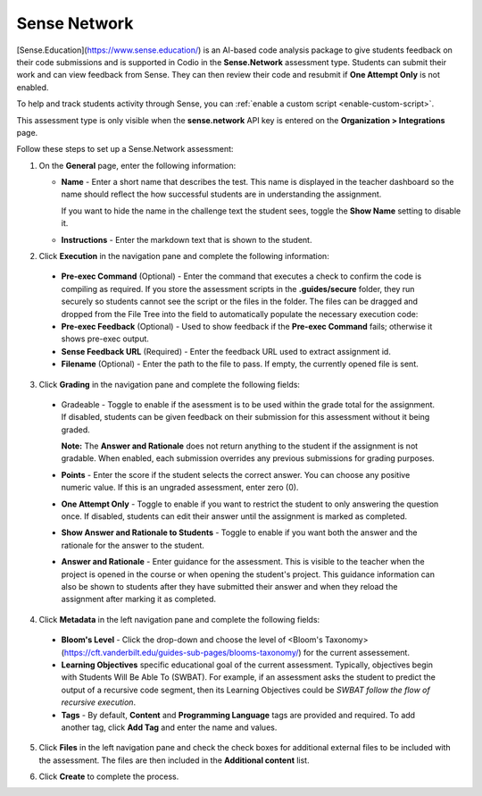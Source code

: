 .. _sense-network:

Sense Network
=============
[Sense.Education](https://www.sense.education/) is an AI-based code analysis package to give students feedback on their code submissions and is supported in Codio in the **Sense.Network** assessment type. Students can submit their work and can view feedback from Sense. They can then review their code and resubmit if **One Attempt Only** is not enabled.

To help and track students activity through Sense, you can :ref:`enable a custom script <enable-custom-script>`.

This assessment type is only visible when the **sense.network** API key is entered on the **Organization > Integrations** page. 

.. image:: /img/guides/org_integrations.png
   :alt: Organization Integrations

Follow these steps to set up a Sense.Network assessment:

1. On the **General** page, enter the following information:

   .. image:: /img/guides/assessment_sn_general.png
      :alt: General

   - **Name** - Enter a short name that describes the test. This name is displayed in the teacher dashboard so the name should reflect the how successful students are in understanding the assignment.

     If you want to hide the name in the challenge text the student sees, toggle the **Show Name** setting to disable it.
   - **Instructions** - Enter the markdown text that is shown to the student.

2. Click **Execution** in the navigation pane and complete the following information:

   .. image:: /img/guides/assessment_sn_exec.png
      :alt: Execution

  - **Pre-exec Command** (Optional) - Enter the command that executes a check to confirm the code is compiling as required. If you store the assessment scripts in the **.guides/secure** folder, they run securely so students cannot see the script or the files in the folder. The files can be dragged and dropped from the File Tree into the field to automatically populate the necessary execution code:
  - **Pre-exec Feedback** (Optional) - Used to show feedback if the **Pre-exec Command** fails; otherwise it shows pre-exec output.
  - **Sense Feedback URL** (Required) - Enter the feedback URL used to extract assignment id.
  - **Filename** (Optional) - Enter the path to the file to pass. If empty, the currently opened file is sent.

3. Click **Grading** in the navigation pane and complete the following fields:

   .. image:: /img/guides/assessment_sn_grading.png
      :alt: Grading

  - Gradeable - Toggle to enable if the asessment is to be used within the grade total for the assignment. If disabled, students can be given feedback on their submission for this assessment without it being graded. 

    **Note:** The **Answer and Rationale** does not return anything to the student if the assignment is not gradable. When enabled, each submission overrides any previous submissions for grading purposes.  

  - **Points** - Enter the score if the student selects the correct answer. You can choose any positive numeric value. If this is an ungraded assessment, enter zero (0).

  - **One Attempt Only** - Toggle to enable if you want to restrict the student to only answering the question once. If disabled, students can edit their answer until the assignment is marked as completed.

  - **Show Answer and Rationale to Students** - Toggle to enable if you want both the answer and the rationale for the answer to the student.

  - **Answer and Rationale** - Enter guidance for the assessment. This is visible to the teacher when the project is opened in the course or when opening the student's project. This guidance information can also be shown to students after they have submitted their answer and when they reload the assignment after marking it as completed. 

4. Click **Metadata** in the left navigation pane and complete the following fields:

   .. image:: /img/guides/assessment_metadata.png
      :alt: Metadata

  - **Bloom's Level** - Click the drop-down and choose the level of <Bloom's Taxonomy> (https://cft.vanderbilt.edu/guides-sub-pages/blooms-taxonomy/) for the current assessement.
  - **Learning Objectives** specific educational goal of the current assessment. Typically, objectives begin with Students Will Be Able To (SWBAT). For example, if an assessment asks the student to predict the output of a recursive code segment, then its Learning Objectives could be *SWBAT follow the flow of recursive execution*.
  - **Tags** - By default, **Content** and **Programming Language** tags are provided and required. To add another tag, click **Add Tag** and enter the name and values.

5. Click **Files** in the left navigation pane and check the check boxes for additional external files to be included with the assessment. The files are then included in the **Additional content** list.

   .. image:: /img/guides/assessment_files.png
      :alt: Files

6. Click **Create** to complete the process.